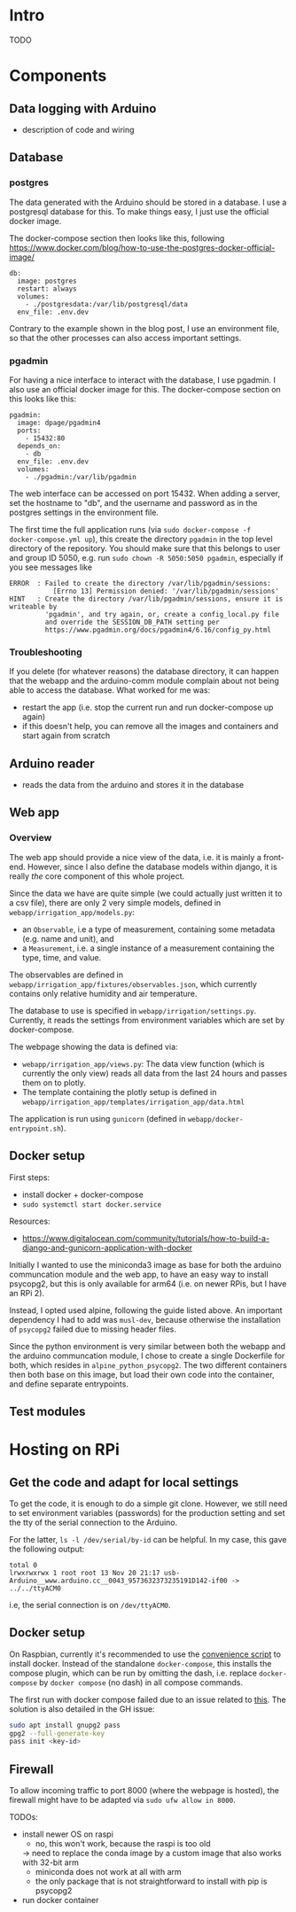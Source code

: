 * Intro

TODO

* Components
** Data logging with Arduino
- description of code and wiring
** Database

*** postgres

The data generated with the Arduino should be stored in a database. I use a
postgresql database for this. To make things easy, I just use the official
docker image.

The docker-compose section then looks like this, following
https://www.docker.com/blog/how-to-use-the-postgres-docker-official-image/

#+begin_src
  db:
    image: postgres
    restart: always
    volumes:
      - ./postgresdata:/var/lib/postgresql/data
    env_file: .env.dev
#+end_src

Contrary to the example shown in the blog post, I use an environment file, so
that the other processes can also access important settings.

*** pgadmin

For having a nice interface to interact with the database, I use pgadmin.
I also use an official docker image for this. The docker-compose section on
this looks like this:

#+begin_src
  pgadmin:
    image: dpage/pgadmin4
    ports:
      - 15432:80
    depends_on:
      - db
    env_file: .env.dev
    volumes:
      - ./pgadmin:/var/lib/pgadmin
#+end_src

The web interface can be accessed on port 15432. When adding a server, set the
hostname to "db", and the username and password as in the postgres settings in
the environment file.

The first time the full application runs (via ~sudo docker-compose -f
docker-compose.yml up~), this create the directory ~pgadmin~ in the top level
directory of the repository. You should make sure that this belongs to user and
group ID 5050, e.g. run ~sudo chown -R 5050:5050 pgadmin~, especially if you
see messages like

#+begin_src
ERROR  : Failed to create the directory /var/lib/pgadmin/sessions:
           [Errno 13] Permission denied: '/var/lib/pgadmin/sessions'
HINT   : Create the directory /var/lib/pgadmin/sessions, ensure it is writeable by
         'pgadmin', and try again, or, create a config_local.py file
         and override the SESSION_DB_PATH setting per
         https://www.pgadmin.org/docs/pgadmin4/6.16/config_py.html
#+end_src

*** Troubleshooting

If you delete (for whatever reasons) the database directory, it can happen that
the webapp and the arduino-comm module complain about not being able to access
the database. What worked for me was:
- restart the app (i.e. stop the current run and run docker-compose up again)
- if this doesn't help, you can remove all the images and containers and start
  again from scratch

** Arduino reader
- reads the data from the arduino and stores it in the database

** Web app

*** Overview

The web app should provide a nice view of the data, i.e. it is mainly a
front-end. However, since I also define the database models within django, it
is really /the/ core component of this whole project.

Since the data we have are quite simple (we could actually just written it to a
csv file), there are only 2 very simple models, defined in
~webapp/irrigation_app/models.py~:
- an ~Observable~, i.e a type of measurement, containing some metadata
  (e.g. name and unit), and
- a ~Measurement~, i.e. a single instance of a measurement containing the type,
  time, and value.

The observables are defined in
~webapp/irrigation_app/fixtures/observables.json~, which currently contains
only relative humidity and air temperature.

The database to use is specified in ~webapp/irrigation/settings.py~. Currently,
it reads the settings from environment variables which are set by
docker-compose.


The webpage showing the data is defined via:
- ~webapp/irrigation_app/views.py~: The data view function (which is currently
  the only view) reads all data from the last 24 hours and passes them on to
  plotly.
- The template containing the plotly setup is defined in
  ~webapp/irrigation_app/templates/irrigation_app/data.html~

The application is run using ~gunicorn~ (defined in ~webapp/docker-entrypoint.sh~).

** Docker setup
First steps:
- install docker + docker-compose
- ~sudo systemctl start docker.service~

Resources:
- https://www.digitalocean.com/community/tutorials/how-to-build-a-django-and-gunicorn-application-with-docker

Initially I wanted to use the miniconda3 image as base for both the arduino
communcation module and the web app, to have an easy way to install psycopg2,
but this is only available for arm64 (i.e. on newer RPis, but I have an RPi 2).

Instead, I opted used alpine, following the guide listed above. An important
dependency I had to add was ~musl-dev~, because otherwise the installation of
~psycopg2~ failed due to missing header files.

Since the python environment is very similar between both the webapp and the
arduino communcation module, I chose to create a single Dockerfile for both,
which resides in ~alpine_python_psycopg2~. The two different containers then
both base on this image, but load their own code into the container, and define
separate entrypoints.

** Test modules


* Hosting on RPi
** Get the code and adapt for local settings

To get the code, it is enough to do a simple git clone. However, we still need
to set environment variables (passwords) for the production setting and set the
tty of the serial connection to the Arduino.

For the latter, ~ls -l /dev/serial/by-id~ can be helpful. In my case, this gave
the following output:
#+begin_src 
total 0
lrwxrwxrwx 1 root root 13 Nov 20 21:17 usb-Arduino__www.arduino.cc__0043_9573632373235191D142-if00 -> ../../ttyACM0
#+end_src
i.e, the serial connection is on ~/dev/ttyACM0~.

** Docker setup

On Raspbian, currently it's recommended to use the [[https://docs.docker.com/engine/install/debian/#install-using-the-convenience-script][convenience script]]
to install docker. Instead of the standalone ~docker-compose~, this installs
the compose plugin, which can be run by omitting the dash, i.e. replace
~docker-compose~ by ~docker compose~ (no dash) in all compose commands.

The first run with docker compose failed due to an issue related to [[https://github.com/docker/compose/issues/6023][this]]. The
solution is also detailed in the GH issue:
#+begin_src bash
sudo apt install gnupg2 pass 
gpg2 --full-generate-key
pass init <key-id>
#+end_src

** Firewall

To allow incoming traffic to port 8000 (where the webpage is hosted), the
firewall might have to be adapted via ~sudo ufw allow in 8000~.

TODOs:
- install newer OS on raspi
  - no, this won't work, because the raspi is too old
  -> need to replace the conda image by a custom image that also works with 32-bit arm
  - miniconda does not work at all with arm
  - the only package that is not straightforward to install with pip is psycopg2
- run docker container

